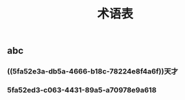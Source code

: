 #+TITLE: 术语表

** abc
:PROPERTIES:
:custom_id: 5fa52e3a-db5a-4666-b18c-78224e8f4a6f
:END:
*** ((5fa52e3a-db5a-4666-b18c-78224e8f4a6f))天才
:PROPERTIES:
:custom_id: 5fa52ed3-c063-4431-89a5-a70978e9a618
:END:
*** 5fa52ed3-c063-4431-89a5-a70978e9a618
